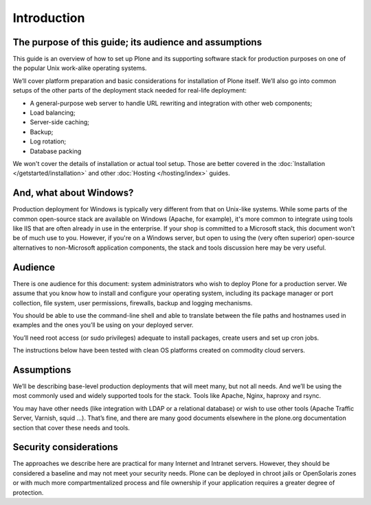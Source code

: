 ============
Introduction
============

The purpose of this guide; its audience and assumptions
========================================================

This guide is an overview of how to set up Plone and its supporting software
stack for production purposes on one of the popular Unix work-alike
operating systems.

We’ll cover platform preparation and basic considerations for installation
of Plone itself. We’ll also go into common setups of the other parts of the
deployment stack needed for real-life deployment:

* A general-purpose web server to handle URL rewriting and integration with
  other web components;
* Load balancing;
* Server-side caching;
* Backup;
* Log rotation;
* Database packing

We won't cover the details of installation or actual tool setup. Those are
better covered in the :doc:`Installation </getstarted/installation>` and other
:doc:`Hosting </hosting/index>` guides.

And, what about Windows?
========================

Production deployment for Windows is typically very different from that on
Unix-like systems. While some parts of the common open-source stack are
available on Windows (Apache, for example), it's more common to integrate
using tools like IIS that are often already in use in the enterprise. If
your shop is committed to a Microsoft stack, this document won't be of much
use to you. However, if you're on a Windows server, but open to using the
(very often superior) open-source alternatives to non-Microsoft application
components, the stack and tools discussion here may be very useful.

Audience
========

There is one audience for this document: system administrators who wish to
deploy Plone for a production server. We assume that you know how to install
and configure your operating system, including its package manager or port
collection, file system, user permissions, firewalls, backup and logging
mechanisms.

You should be able to use the command-line shell and able to translate
between the file paths and hostnames used in examples and the ones you’ll be
using on your deployed server.

You’ll need root access (or sudo privileges) adequate to install packages,
create users and set up cron jobs.

The instructions below have been tested with clean OS platforms created on
commodity cloud servers.

Assumptions
===========

We’ll be describing base-level production deployments that will meet many,
but not all needs. And we’ll be using the most commonly used and widely
supported tools for the stack. Tools like Apache, Nginx, haproxy and rsync.

You may have other needs (like integration with LDAP or a relational
database) or wish to use other tools (Apache Traffic Server, Varnish, squid
…). That’s fine, and there are many good documents elsewhere in the
plone.org documentation section that cover these needs and tools.

Security considerations
=======================

The approaches we describe here are practical for many Internet and Intranet
servers. However, they should be considered a baseline and may not meet your
security needs. Plone can be deployed in chroot jails or OpenSolaris zones
or with much more compartmentalized process and file ownership if your
application requires a greater degree of protection.
